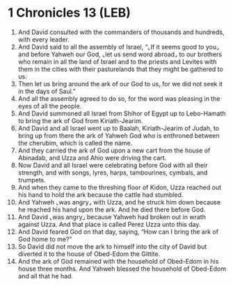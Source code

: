 * 1 Chronicles 13 (LEB)
:PROPERTIES:
:ID: LEB/13-1CH13
:END:

1. And David consulted with the commanders of thousands and hundreds, with every leader.
2. And David said to all the assembly of Israel, “⌞If it seems good to you⌟ and before Yahweh our God, ⌞let us send word abroad⌟ to our brothers who remain in all the land of Israel and to the priests and Levites with them in the cities with their pasturelands that they might be gathered to us.
3. Then let us bring around the ark of our God to us, for we did not seek it in the days of Saul.”
4. And all the assembly agreed to do so, for the word was pleasing in the eyes of all the people.
5. And David summoned all Israel from Shihor of Egypt up to Lebo-Hamath to bring the ark of God from Kiriath-Jearim.
6. And David and all Israel went up to Baalah, Kiriath-Jearim of Judah, to bring up from there the ark of Yahweh God who is enthroned between the cherubim, which is called the name.
7. And they carried the ark of God upon a new cart from the house of Abinadab, and Uzza and Ahio were driving the cart.
8. Now David and all Israel were celebrating before God with all their strength, and with songs, lyres, harps, tambourines, cymbals, and trumpets.
9. And when they came to the threshing floor of Kidon, Uzza reached out his hand to hold the ark because the cattle had stumbled.
10. And Yahweh ⌞was angry⌟ with Uzza, and he struck him down because he reached his hand upon the ark. And he died there before God.
11. And David ⌞was angry⌟ because Yahweh had broken out in wrath against Uzza. And that place is called Perez Uzza unto this day.
12. And David feared God on that day, saying, “How can I bring the ark of God home to me?”
13. So David did not move the ark to himself into the city of David but diverted it to the house of Obed-Edom the Gittite.
14. And the ark of God remained with the household of Obed-Edom in his house three months. And Yahweh blessed the household of Obed-Edom and all that he had.
